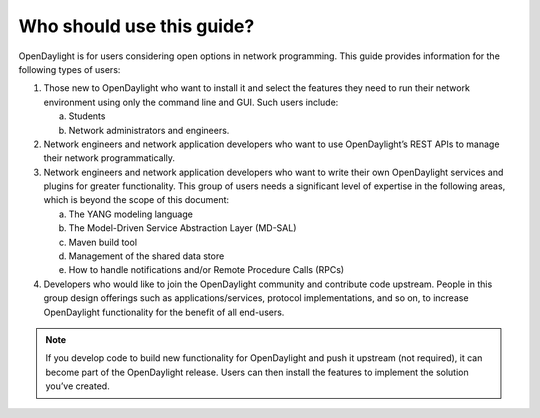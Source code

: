 **************************
Who should use this guide?
**************************

OpenDaylight is for users considering open options in network programming. This
guide provides information for the following types of users:

#. Those new to OpenDaylight who want to install it and select the features they
   need to run their network environment using only the command line and GUI.
   Such users include:

   a. Students
   #. Network administrators and engineers.

#. Network engineers and network application developers who want to use
   OpenDaylight’s REST APIs to manage their network programmatically.
#. Network engineers and network application developers who want to write their
   own OpenDaylight services and plugins for greater functionality. This group
   of users needs a significant level of expertise in the following areas, which
   is beyond the scope of this document:

   a. The YANG modeling language
   #. The Model-Driven Service Abstraction Layer (MD-SAL)
   #. Maven build tool
   #. Management of the shared data store
   #. How to handle notifications and/or Remote Procedure Calls (RPCs)

#. Developers who would like to join the OpenDaylight community and contribute
   code upstream. People in this group design offerings such as
   applications/services, protocol implementations, and so on, to increase
   OpenDaylight functionality for the benefit of all end-users.

.. note:: If you develop code to build new functionality for OpenDaylight and
   push it upstream (not required), it can become part of the OpenDaylight
   release. Users can then install the features to implement the solution you’ve
   created.
